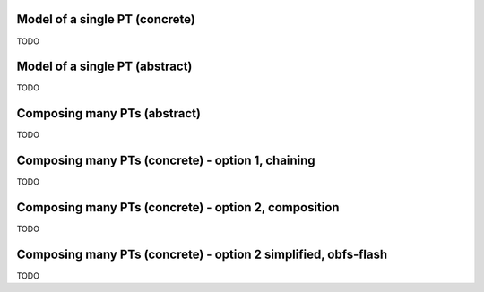 Model of a single PT (concrete)
-------------------------------

.. image:: pt_single_impl.svg

TODO

Model of a single PT (abstract)
-------------------------------

.. image:: pt_single.svg

TODO

Composing many PTs (abstract)
-----------------------------

.. image:: pt_multi.svg

TODO

Composing many PTs (concrete) - option 1, chaining
--------------------------------------------------

.. image:: pt_multi_impl_chain.svg

TODO

Composing many PTs (concrete) - option 2, composition
-----------------------------------------------------

.. image:: pt_multi_impl_parent.svg

TODO

Composing many PTs (concrete) - option 2 simplified, obfs-flash
---------------------------------------------------------------

.. image:: pt_multi_impl_obfs-flash.svg

TODO
